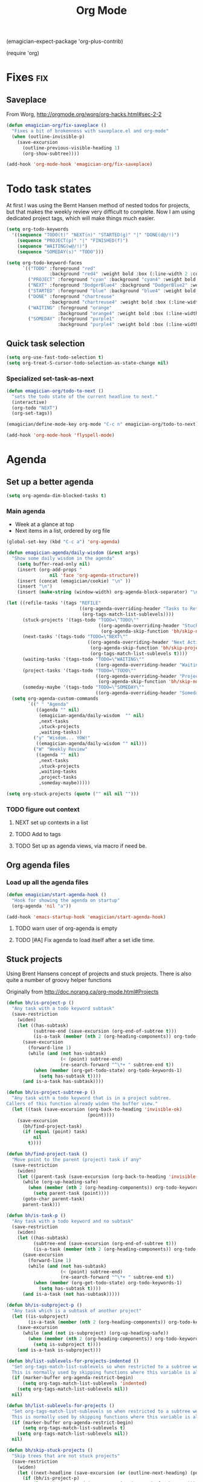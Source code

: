 #+title: Org Mode 
#+begin-src
(emagician-expect-package 'org-plus-contrib)

(require 'org)
#+end_src
* Fixes																	:fix:
** Saveplace 
   From Worg, http://orgmode.org/worg/org-hacks.html#sec-2-2
#+begin_src emacs-lisp
  (defun emagician-org/fix-saveplace ()
    "Fixes a bit of brokenness with saveplace.el and org-mode"
    (when (outline-invisible-p)
      (save-excursion
        (outline-previous-visible-heading 1)
        (org-show-subtree))))
  
  (add-hook 'org-mode-hook 'emagician-org/fix-saveplace)
#+end_src
* Todo task states

At first I was using the Bernt Hansen method of nested todos for projects, but that makes the weekly review very difficult to complete. 
Now I am using dedicated project tags, which will make things much easier.

#+begin_src emacs-lisp
  (setq org-todo-keywords
    '((sequence "TODO(t)" "NEXT(n)" "STARTED(g)" "|" "DONE(d@/!)")
      (sequence "PROJECT(p)" "|" "FINISHED(f)")
      (sequence "WAITING(w@/!)")
      (sequence "SOMEDAY(s)" "TODO")))
  
  (setq org-todo-keyword-faces
        `(("TODO" :foreground "red" 
                  :background "red4" :weight bold :box (:line-width 2 :color "red3" :style released-button))
          ("PROJECT" :foreground "cyan" :background "cyan4" :weight bold :box (:line-width 2 :color "cyan3" :style released-button))
          ("NEXT" :foreground "DodgerBlue4" :background "DodgerBlue2" :weight bold :box (:line-width 2 :color "DodgerBlue2" :style released-button))
          ("STARTED" :foreground "blue" :background "blue4" :weight bold :box (:line-width 2 :color "blue3" :style released-button))
          ("DONE" :foreground "chartreuse" 
                  :background "chartreuse4" :weight bold :box (:line-width 2 :color "chartreuse3" :style released-button))
          ("WAITING" :foreground "orange" 
                     :background "orange4" :weight bold :box (:line-width 2 :color "orange3" :style released-button))
          ("SOMEDAY" :foreground "purple1"
                     :background "purple4" :weight bold :box (:line-width 2 :color "purple3" :style released-butotn))))
#+end_src
** Quick task selection 
#+begin_src emacs-lisp 
  (setq org-use-fast-todo-selection t)
  (setq org-treat-S-cursor-todo-selection-as-state-change nil)
#+end_src

*** Specialized set-task-as-next

#+BEGIN_SRC emacs-lisp
  (defun emagician-org/todo-to-next ()
    "sets the todo state of the current headline to next."
    (interactive)
    (org-todo "NEXT")
    (org-set-tags))
  
  (emagician/define-mode-key org-mode "C-c n" emagician-org/todo-to-next)

  (add-hook 'org-mode-hook 'flyspell-mode)
#+END_SRC

* Agenda
** Set up a better agenda

#+begin_src emacs-lisp
(setq org-agenda-dim-blocked-tasks t)
#+end_src

*** Main agenda
	- Week at a glance at top
	- Next items in a list, ordered by org file

#+begin_src emacs-lisp :noweb yes
  (global-set-key (kbd "C-c a") 'org-agenda)
  
  (defun emagician-agenda/daily-wisdom (&rest args)
    "Show some daily wisdom in the agenda"
      (setq buffer-read-only nil) 
      (insert (org-add-props "                                              -|-+-|-                                              \n"
                  nil 'face 'org-agenda-structure))
      (insert (concat (emagician/cookie) "\n" ))
      (insert "\n")
      (insert (make-string (window-width) org-agenda-block-separator) "\n"))
  
  (let ((refile-tasks '(tags "REFILE" 
                             ((org-agenda-overriding-header "Tasks to Refile")
                              (org-tags-match-list-sublevels))))
        (stuck-projects '(tags-todo "TODO=\"TODO\""
                                    ((org-agenda-overriding-header "Stuck Projects\n")
                                     (org-agenda-skip-function 'bh/skip-non-stuck-projects))))
        (next-tasks '(tags-todo "TODO=\"NEXT\""
                                ((org-agenda-overriding-header "Next Actions\n")
                                 (org-agenda-skip-function 'bh/skip-projects-and-habits)
                                 (org-tags-match-list-sublevels t))))
        (waiting-tasks '(tags-todo "TODO=\"WAITING\""
                                   ((org-agenda-overriding-header "Waiting on\n"))))
        (project-tasks '(tags-todo "TODO=\"TODO\""
                                   ((org-agenda-overriding-header "Projects\n")
                                    (org-agenda-skip-function 'bh/skip-non-projects))))
        (someday-maybe '(tags-todo "TODO=\"SOMEDAY\""
                                   ((org-agenda-overriding-header "Someday Maybe\n")))))
    (setq org-agenda-custom-commands
          `((" " "Agenda"
             ((agenda "" nil) 
              (emagician-agenda/daily-wisdom  "" nil)
              ,next-tasks
              ,stuck-projects
              ,waiting-tasks))
            ("y" "Wisdom... YOW!"
             ((emagician-agenda/daily-wisdom "" nil)))
            ("W" "Weekly Review"
             ((agenda "" nil)
              ,next-tasks
              ,stuck-projects
              ,waiting-tasks
              ,project-tasks
              ,someday-maybe)))))
  
#+end_src


#+begin_src emacs-lisp
(setq org-stuck-projects (quote ("" nil nil "")))
#+end_src
*** TODO figure out context
**** NEXT set up contexts in a list
**** TODO Add to tags
**** TODO Set up as agenda views, via macro if need be. 

** Org agenda files
*** Load up all the agenda files
#+begin_src emacs-lisp
  (defun emagician/start-agenda-hook ()
    "Hook for showing the agenda on startup"
    (org-agenda 'nil "a"))
  
  (add-hook 'emacs-startup-hook 'emagician/start-agenda-hook)
#+end_src
**** TODO warn user of org-agenda is empty
**** TODO [#A] Fix agenda to load itself after a set idle time. 

** Stuck projects

Using Brent Hansens concept of projects and stuck projects.  There is
also quite a number of groovy helper functions

Originally from http://doc.norang.ca/org-mode.html#Projects

#+begin_src emacs-lisp
(defun bh/is-project-p ()
  "Any task with a todo keyword subtask"
  (save-restriction
    (widen)
    (let ((has-subtask)
          (subtree-end (save-excursion (org-end-of-subtree t)))
          (is-a-task (member (nth 2 (org-heading-components)) org-todo-keywords-1)))
      (save-excursion
        (forward-line 1)
        (while (and (not has-subtask)
                    (< (point) subtree-end)
                    (re-search-forward "^\*+ " subtree-end t))
          (when (member (org-get-todo-state) org-todo-keywords-1)
            (setq has-subtask t))))
      (and is-a-task has-subtask))))

(defun bh/is-project-subtree-p ()
  "Any task with a todo keyword that is in a project subtree.
Callers of this function already widen the buffer view."
  (let ((task (save-excursion (org-back-to-heading 'invisible-ok)
                              (point))))
    (save-excursion
      (bh/find-project-task)
      (if (equal (point) task)
          nil
        t))))

(defun bh/find-project-task ()
  "Move point to the parent (project) task if any"
  (save-restriction
    (widen)
    (let ((parent-task (save-excursion (org-back-to-heading 'invisible-ok) (point))))
      (while (org-up-heading-safe)
        (when (member (nth 2 (org-heading-components)) org-todo-keywords-1)
          (setq parent-task (point))))
      (goto-char parent-task)
      parent-task)))

(defun bh/is-task-p ()
  "Any task with a todo keyword and no subtask"
  (save-restriction
    (widen)
    (let ((has-subtask)
          (subtree-end (save-excursion (org-end-of-subtree t)))
          (is-a-task (member (nth 2 (org-heading-components)) org-todo-keywords-1)))
      (save-excursion
        (forward-line 1)
        (while (and (not has-subtask)
                    (< (point) subtree-end)
                    (re-search-forward "^\*+ " subtree-end t))
          (when (member (org-get-todo-state) org-todo-keywords-1)
            (setq has-subtask t))))
      (and is-a-task (not has-subtask)))))

(defun bh/is-subproject-p ()
  "Any task which is a subtask of another project"
  (let ((is-subproject)
        (is-a-task (member (nth 2 (org-heading-components)) org-todo-keywords-1)))
    (save-excursion
      (while (and (not is-subproject) (org-up-heading-safe))
        (when (member (nth 2 (org-heading-components)) org-todo-keywords-1)
          (setq is-subproject t))))
    (and is-a-task is-subproject)))

(defun bh/list-sublevels-for-projects-indented ()
  "Set org-tags-match-list-sublevels so when restricted to a subtree we list all subtasks.
  This is normally used by skipping functions where this variable is already local to the agenda."
  (if (marker-buffer org-agenda-restrict-begin)
      (setq org-tags-match-list-sublevels 'indented)
    (setq org-tags-match-list-sublevels nil))
  nil)

(defun bh/list-sublevels-for-projects ()
  "Set org-tags-match-list-sublevels so when restricted to a subtree we list all subtasks.
  This is normally used by skipping functions where this variable is already local to the agenda."
  (if (marker-buffer org-agenda-restrict-begin)
      (setq org-tags-match-list-sublevels t)
    (setq org-tags-match-list-sublevels nil))
  nil)

(defun bh/skip-stuck-projects ()
  "Skip trees that are not stuck projects"
  (save-restriction
    (widen)
    (let ((next-headline (save-excursion (or (outline-next-heading) (point-max)))))
      (if (bh/is-project-p)
          (let* ((subtree-end (save-excursion (org-end-of-subtree t)))
                 (has-next ))
            (save-excursion
              (forward-line 1)
              (while (and (not has-next) (< (point) subtree-end) (re-search-forward "^\\*+ NEXT " subtree-end t))
                (unless (member "WAITING" (org-get-tags-at))
                  (setq has-next t))))
            (if has-next
                nil
              next-headline)) ; a stuck project, has subtasks but no next task
        nil))))

(defun bh/skip-non-stuck-projects ()
  "Skip trees that are not stuck projects"
  (bh/list-sublevels-for-projects-indented)
  (save-restriction
    (widen)
    (let ((next-headline (save-excursion (or (outline-next-heading) (point-max)))))
      (if (bh/is-project-p)
          (let* ((subtree-end (save-excursion (org-end-of-subtree t)))
                 (has-next ))
            (save-excursion
              (forward-line 1)
              (while (and (not has-next) (< (point) subtree-end) (re-search-forward "^\\*+ NEXT " subtree-end t))
                (unless (member "WAITING" (org-get-tags-at))
                  (setq has-next t))))
            (if has-next
                next-headline
              nil)) ; a stuck project, has subtasks but no next task
        next-headline))))

(defun bh/skip-non-projects ()
  "Skip trees that are not projects"
  (bh/list-sublevels-for-projects-indented)
  (if (save-excursion (bh/skip-non-stuck-projects))
      (save-restriction
        (widen)
        (let ((subtree-end (save-excursion (org-end-of-subtree t))))
          (cond
           ((and (bh/is-project-p)
                 (marker-buffer org-agenda-restrict-begin))
            nil)
           ((and (bh/is-project-p)
                 (not (marker-buffer org-agenda-restrict-begin))
                 (not (bh/is-project-subtree-p)))
            nil)
           (t
            subtree-end))))
    (save-excursion (org-end-of-subtree t))))

(defun bh/skip-project-trees-and-habits ()
  "Skip trees that are projects"
  (save-restriction
    (widen)
    (let ((subtree-end (save-excursion (org-end-of-subtree t))))
      (cond
       ((bh/is-project-p)
        subtree-end)
       ((org-is-habit-p)
        subtree-end)
       (t
        nil)))))

(defun bh/skip-projects-and-habits-and-single-tasks ()
  "Skip trees that are projects, tasks that are habits, single non-project tasks"
  (save-restriction
    (widen)
    (let ((next-headline (save-excursion (or (outline-next-heading) (point-max)))))
      (cond
       ((org-is-habit-p)
        next-headline)
       ((bh/is-project-p)
        next-headline)
       ((and (bh/is-task-p) (not (bh/is-project-subtree-p)))
        next-headline)
       (t
        nil)))))

(defun bh/skip-project-tasks-maybe ()
  "Show tasks related to the current restriction.
When restricted to a project, skip project and sub project tasks, habits, NEXT tasks, and loose tasks.
When not restricted, skip project and sub-project tasks, habits, and project related tasks."
  (save-restriction
    (widen)
    (let* ((subtree-end (save-excursion (org-end-of-subtree t)))
           (next-headline (save-excursion (or (outline-next-heading) (point-max))))
           (limit-to-project (marker-buffer org-agenda-restrict-begin)))
      (cond
       ((bh/is-project-p)
        next-headline)
       ((org-is-habit-p)
        subtree-end)
       ((and (not limit-to-project)
             (bh/is-project-subtree-p))
        subtree-end)
       ((and limit-to-project
             (bh/is-project-subtree-p)
             (member (org-get-todo-state) (list "NEXT")))
        subtree-end)
       (t
        nil)))))

(defun bh/skip-projects-and-habits ()
  "Skip trees that are projects and tasks that are habits"
  (save-restriction
    (widen)
    (let ((subtree-end (save-excursion (org-end-of-subtree t))))
      (cond
       ((bh/is-project-p)
        subtree-end)
       ((org-is-habit-p)
        subtree-end)
       (t
        nil)))))

(defun bh/skip-non-subprojects ()
  "Skip trees that are not projects"
  (let ((next-headline (save-excursion (outline-next-heading))))
    (if (bh/is-subproject-p)
        nil
      next-headline)))
#+end_src

#+RESULTS:
: bh/skip-non-subprojects

#+begin_src emacs-lisp
  (defun emagician-org/find-project-task ()
    "Move point to the parent (project) task if any"
    (save-restriction
      (widen)
      (let ((parent-task (save-excursion (org-back-to-heading 'invisible-ok) (point))))
        (while (org-up-heading-safe)
          (when (member (nth 2 (org-heading-components)) org-todo-keywords-1)
            (setq parent-task (point))))
        (goto-char parent-task)
        parent-task)))
  
  
    (defun emagician-org/is-project-p ()
      "Any task with a todo keyword subtask"
      (save-restriction
        (widen)
        (let ((has-subtask)
              (subtree-end (save-excursion (org-end-of-subtree t)))
              (is-a-task (member (nth 2 (org-heading-components)) org-todo-keywords-1)))
          (save-excursion
            (forward-line 1)
            (while (and (not has-subtask)
                        (< (point) subtree-end)
                        (re-search-forward "^\*+ " subtree-end t))
              (when (member (org-get-todo-state) org-todo-keywords-1)
                (setq has-subtask t))))
          (and is-a-task has-subtask))))
    
    (defun emagician-org/is-project-subtree-p ()
      "Any task with a todo keyword that is in a project subtree.
    Callers of this function already widen the buffer view."
      (let ((task (save-excursion (org-back-to-heading 'invisible-ok)
                                  (point))))
        (save-excursion
          (emagician-org/find-project-task)
          (if (equal (point) task)
              nil
            t))))
    
    (defun emagician-org/is-task-p ()
      "Any task with a todo keyword and no subtask"
      (save-restriction
        (widen)
        (let ((has-subtask)
              (subtree-end (save-excursion (org-end-of-subtree t)))
              (is-a-task (member (nth 2 (org-heading-components)) org-todo-keywords-1)))
          (save-excursion
            (forward-line 1)
            (while (and (not has-subtask)
                        (< (point) subtree-end)
                        (re-search-forward "^\*+ " subtree-end t))
              (when (member (org-get-todo-state) org-todo-keywords-1)
                (setq has-subtask t))))
          (and is-a-task (not has-subtask)))))
    
    (defun emagician-org/is-subproject-p ()
      "Any task which is a subtask of another project"
      (let ((is-subproject)
            (is-a-task (member (nth 2 (org-heading-components)) org-todo-keywords-1)))
        (save-excursion
          (while (and (not is-subproject) (org-up-heading-safe))
            (when (member (nth 2 (org-heading-components)) org-todo-keywords-1)
              (setq is-subproject t))))
        (and is-a-task is-subproject)))
    
    (defun emagician-org/list-sublevels-for-projects-indented ()
      "Set org-tags-match-list-sublevels so when restricted to a subtree we list all subtasks.
      This is normally used by skipping functions where this variable is already local to the agenda."
      (if (marker-buffer org-agenda-restrict-begin)
          (setq org-tags-match-list-sublevels 'indented)
        (setq org-tags-match-list-sublevels nil))
      nil)
    
    (defun emagician-org/list-sublevels-for-projects ()
      "Set org-tags-match-list-sublevels so when restricted to a subtree we list all subtasks.
      This is normally used by skipping functions where this variable is already local to the agenda."
      (if (marker-buffer org-agenda-restrict-begin)
          (setq org-tags-match-list-sublevels t)
        (setq org-tags-match-list-sublevels nil))
      nil)
    
    (defun emagician-org/skip-non-stuck-projects ()
      "Skip trees that are not stuck projects"
      (emagician-org/list-sublevels-for-projects-indented)
      (save-restriction
        (widen)
        (let ((next-headline (save-excursion (or (outline-next-heading) (point-max)))))
          (if (emagician-org/is-project-p)
              (let* ((subtree-end (save-excursion (org-end-of-subtree t)))
                     (has-next ))
                (save-excursion
                  (forward-line 1)
                  (while (and (not has-next) 
                              (< (point) subtree-end) 
                              (re-search-forward "^\\*+ NEXT " subtree-end t))
                    (unless (member "WAITING" (org-get-tags-at))
                        (setq has-next t))))
                (if has-next
                    next-headline
                  nil)) ; a stuck project, has subtasks but no next task
            next-headline))))
    
    (defun emagician-org/skip-non-projects ()
      "Skip trees that are not projects"
      (emagician-org/list-sublevels-for-projects-indented)
      (if (save-excursion (emagician-org/skip-non-stuck-projects))
          (save-restriction
            (widen)
            (let ((subtree-end (save-excursion (org-end-of-subtree t))))
              (if (emagician-org/is-project-p)
                  nil
                subtree-end)))
        (org-end-of-subtree t)))
    
    (defun emagician-org/skip-project-trees-and-habits ()
      "Skip trees that are projects"
      (save-restriction
        (widen)
        (let ((subtree-end (save-excursion (org-end-of-subtree t))))
          (cond
           ((emagician-org/is-project-p)
            subtree-end)
           ((org-is-habit-p)
            subtree-end)
           (t
            nil)))))
    
    (defun emagician-org/skip-projects-and-habits-and-single-tasks ()
      "Skip trees that are projects, tasks that are habits, single non-project tasks"
      (save-restriction
        (widen)
        (let ((next-headline (save-excursion (or (outline-next-heading) (point-max)))))
          (cond
           ((org-is-habit-p)
            next-headline)
           ((emagician-org/is-project-p)
            next-headline)
           ((and (emagician-org/is-task-p) (not (emagician-org/is-project-subtree-p)))
            next-headline)
           (t
            nil)))))
    
    (defun emagician-org/skip-project-tasks-maybe ()
      "Show tasks related to the current restriction.
    When restricted to a project, skip project and sub project tasks, habits, NEXT tasks, and loose tasks.
    When not restricted, skip project and sub-project tasks, habits, and project related tasks."
      (save-restriction
        (widen)
        (let* ((subtree-end (save-excursion (org-end-of-subtree t)))
               (next-headline (save-excursion (or (outline-next-heading) (point-max))))
               (limit-to-project (marker-buffer org-agenda-restrict-begin)))
          (cond
           ((emagician-org/is-project-p)
            next-headline)
           ((org-is-habit-p)
            subtree-end)
           ((and (not limit-to-project)
                 (emagician-org/is-project-subtree-p))
            subtree-end)
           ((and limit-to-project
                 (emagician-org/is-project-subtree-p)
                 (member (org-get-todo-state) (list "NEXT")))
            subtree-end)
           (t
            nil)))))
    
    (defun emagician-org/skip-projects-and-habits ()
      "Skip trees that are projects and tasks that are habits"
      (save-restriction
        (widen)
        (let ((subtree-end (save-excursion (org-end-of-subtree t))))
          (cond
           ((emagician-org/is-project-p)
            subtree-end)
           ((org-is-habit-p)
            subtree-end)
           (t
            nil)))))
    
    (defun emagician-org/skip-non-subprojects ()
      "Skip trees that are not projects"
      (let ((next-headline (save-excursion (outline-next-heading))))
        (if (emagician-org/is-subproject-p)
            nil
          next-headline)))
    
#+end_src


*** TODO Figure out a cool way to add to the agenda
(tags-todo "-CANCELLED/!"
           ((org-agenda-overriding-header "Stuck Projects")
		   (org-agenda-skip-function 'bh/skip-non-stuck-projects)))

** Agenda and the sky.
*** Sunset/Sunrise/Lunar Calendar
%%(diary-sunrise-sunset)
*** Lunar Phases
    :PROPERTIES:
	:CATEGORY: Lunar
	:END:
 %%(lunar-phases)

#+begin_src emacs-lisp
  (setq lunar-phase-names
        '("● New Moon" ; Unicode symbol: 🌑 Use full circle as fallback
          "☽ First Quarter Moon"
          "○ Full Moon" ; Unicode symbol: 🌕 Use empty circle as fallback
          "☾ Last Quarter Moon"))
  
  (org-no-warnings (defvar date))
  (defun lunar-phases ()
    "Show lunar phase in Agenda buffer."
    (require 'lunar)
    (let* ((phase-list (lunar-phase-list (nth 0 date) (nth 2 date)))
           (phase (find-if (lambda (phase) (equal (car phase) date))
                              phase-list)))
      (when phase
        (setq ret (concat (lunar-phase-name (nth 2 phase)) " "
                          (substring (nth 1 phase) 0 5))))))
#+end_src emacs-lisp

*** TODO Location aware org...?
**** NEXT someone has else done this.  Find it.
**** NEXT look at simple webservice:
	 http://freegeoip.net/static/index.html
** TODO [#A] Custom weekly review agenda that shows all the things
*** TODO List of Next actions
*** TODO List of projects
**** NEXT re-read http://doc.norang.ca/org-mode.html to see if there is an easy wasy to do this. 
*** TODO List of Waiting fors
*** TODO List of someday maybes
* Capture 										   :fixme:require:keybinding:
Thanks Brent Hansen!  [fn:1]

#+begin_src emacs-lisp 
(require 'org-capture)
;; This is kinda dumb. Sorry. 
(setq org-default-notes-file "~/org/GTD.org")

(global-set-key (kbd "C-c r") 'org-capture)
#+end_src

** Basic capture template 
#+begin_src emacs-lisp
  (setq org-capture-templates
        `(("i" "Incoming task" entry (file+headline ,org-default-notes-file "Inbox" )
           "** TODO %?    ")))
  
#+end_src
** Journal Entry 
#+begin_src emacs-lisp
    (add-to-list 'org-capture-templates
                 `("j" "Journal" entry (file+headline ,org-default-notes-file "Journal")
                   "*** %(format-time-string \"<%Y-%m-%d>\")\n    %?"))
#+end_src 
** TODO org-protocol
* Habits										   :fixme:require:
   Thanks to this: http://orgmode.org/worg/org-tutorials/tracking-habits.html

#+begin_src emacs-lisp
(require 'org-habit)

;; Shoulda used add-to-list.  Derp.
(setq org-todo-keywords (append org-todo-keywords '((sequence "HABIT(h)" "|" "DONE(d!)"))))
(setq org-todokeyword-faces (append org-todo-keyword-faces '(("HABIT" :forground "cyan" :background "cyan4" :weight bold :box (:line-width 2 :color "cyan3" :style released-button)))))
#+end_src
   
** Set up a capture template to make making Habits easy
#+begin_src emacs-lisp
  (add-to-list 'org-capture-templates 
    `("h" "Habit" 
      entry 
      (file ,org-default-notes-file)
      ,(concat  "* HABIT %?      :habit:\n" 
                "  SCHEDULED: %(format-time-string \"<%Y-%m-%d %a .+1d/3d>\")\n" 
                "  :PROPERTIES:\n" 
                "  :STYLE: habit\n"
                "  :REPEAT_TO_STATE: NEXT\n" 
                "  :END:\n")))
  (setq org-habit-completed-glyph ?✓)
  (setq org-habit-show-all-today t)
  
#+end_src
** TODO Add org-checklist so that we can automagickally reset the checkboxes on completion
*** NEXT find org-checklist... grr. 
#+begin_src emacs-lisp :tangle no
(require 'org-checklist)
#+end_src

** NEXT switch to add-to-list

* Org Babel

  Some no-brainer org babel setup.
  
** Handling of source in org files

#+begin_src emacs-lisp
(setq org-src-tab-acts-natively t)
(setq org-src-fontify-natively t)
#+end_src

** Inline images

Wherever possible we always want ot display inline images
#+begin_src emacs-lisp
  (add-hook 'org-babel-after-execute-hook 'emagician/display-inline-images 'append)
  
  (setq org-startup-with-inline-images t)
  
  (defun emagician/display-inline-images ()
    (condition-case nil
        (org-display-inline-images)
      (error nil)))
#+end_src

** Gnuplot setup 

#+begin_src emacs-lisp
(add-to-list 'load-path "/usr/local/share/emacs/site-lisp")
(setq gnuplot-program "/usr/local/bin/gnuplot")
#+end_src

** Some standard langauges that should come out of the box
#+begin_src emacs-lisp
  ;; active Babel languages
  (org-babel-do-load-languages
   'org-babel-load-languages
   '((sh . t)
     (emacs-lisp . t)
     (calc . t)
     (ditaa . t)
     (C . t)
     (gnuplot . t)))
#+end_src

** Don't confirm on non-destructive languages
#+begin_src emacs-lisp
 (defun emagician/org-confirm-babel-evaluate (lang body)
            (not (or (string= lang "ditaa")
                     (string= lang "calc"))))

 (setq org-confirm-babel-evaluate 'emagician/org-confirm-babel-evaluate)
#+end_src

** Graphing
*** TODO Plantuml
**** TODO get plantuml jar, throw in distbin or something
**** TODO make sure to add some kind of update code somwerhesrs for bins like this. even if its just a todo 
**** TODO set up  (setq org-plantuml-jar-path "~/Downloads/plantuml.jar")
*** ditaa
#+begin_src emacs-lisp
  (setq org-ditaa-jar-path (expand-file-name "ditaa.jar" (concat emagician-dir "assets/bin/ditaa/")))
  
  
  
#+end_src  
** Eschulte Magick
*** TODO browse http://eschulte.github.io/org-scraps/


* TODO Time clocking
(defun org-dblock-write:rangereport (params)
  "Display day-by-day time reports."
  (let* ((ts (plist-get params :tstart))
         (te (plist-get params :tend))
         (start (time-to-seconds
                 (apply 'encode-time (org-parse-time-string ts))))
         (end (time-to-seconds
               (apply 'encode-time (org-parse-time-string te))))
         day-numbers)
    (setq params (plist-put params :tstart nil))
    (setq params (plist-put params :end nil))
    (while (<= start end)
      (save-excursion
        (insert "\n\n"
                (format-time-string (car org-time-stamp-formats)
                                    (seconds-to-time start))
                "----------------\n")
        (org-dblock-write:clocktable
         (plist-put
          (plist-put
           params
           :tstart
           (format-time-string (car org-time-stamp-formats)
                               (seconds-to-time start)))
          :tend
          (format-time-string (car org-time-stamp-formats)
                              (seconds-to-time end))))
        (setq start (+ 86400 start))))))
* Links
** Set keybinding for links										 :keybinding:
#+begin_src emacs-lisp
(define-key global-map "\C-cl" 'org-store-link)

(setq org-return-follows-link t)
#+end_src

** Store info pages as links
#+begin_src emacs-lisp
(require 'org-info)
#+end_src
 


* TODO org-elisp-symbol
* TODO tidy
#+begin_src emacs-lisp :tangle no
    (let ((buf (org-element-parse-buffer))) ;; convert current buffer to ELisp
      (dolist (rule cleanup-rules) ;; run cleanup transformations on the buffer
        (setq buf (funcall rule buf)))
      (delete-region (point-min) (point-max)) ;; replace the buffer contents
      (insert (org-element-interpret-data buf))) ;; with the cleaned results
#+end_src
*  Auto-complete
#+begin_src emacs-lisp 
  (add-hook 'org-mode-hook 'auto-complete-mode)
#+end_src


** Set up some custom sources
#+begin_src emacs-lisp :tangle no
  (defvar emagician/ac-candidates-org-properties
    '(("TODO" . "The TODO keyword of the entry.")
      ("TAGS" . "The tags defined directly in the headline.")
      ("ALLTAGS" . "All tags, including inherited ones.")
      ("CATEGORY" . "The category of an entry.")
      ("PRIORITY" . "The priority of the entry, a string with a single letter.")
      ("DEADLINE" . "The deadline time string, without the angular brackets.")
      ("SCHEDULED" . "The scheduling timestamp, without the angular brackets.")
      ("CLOSED" . "When was this entry closed?")
      ("TIMESTAMP" . "The first keyword-less timestamp in the entry.")
      ("TIMESTAMP_IA" . "The first inactive timestamp in the entry.")
      ("CLOCKSUM" . "The sum of CLOCK intervals in the subtree.  `org-clock-sum' must be run first to compute the values in the current buffer.")
      ("BLOCKED" . "`t' if task is currently blocked by children or siblings")
      ("ITEM" . "The content of the entry.")
      ("FILE" . "The filename the entry is located in.")
      ("END" . "End a drawer")))
  
  (defvar ac-source-org-properties
    '((candidates . (mapcar 'car emagician/ac-candidates-org-properties))
      (document   . (mapcar 'cdr emagician/ac-candidates-org-properties))
      (symbol     . prop)))
#+end_src

#+begin_src emacs-lisp :tangle no  
  (defvar emagician/ac-candidates-org-sheplus
    '((("BEGIN_CENTER" . "Center block")
       ("END_CENTER" . "End Center block")
       ("BEGIN_COMMENT" . "Text to not be exported.")
       ("END_COMMENT" . "End comment block.")
       ("BEGIN_DOCBOOK" . "Inserted into docbook export literally")
       ("END_DOCBOOK" . "")
       ("BEGIN_HTML" . "Inserted into html export literally")
       ("HTML" . "single line literal HTML for export")
       ("END_HTML" . "")
       ("BEGIN_LaTeX" . "Inserted into latex export literally")
       ("LaTeX" . "Single line literal Latex for export")
       ("END_LaTeX" . "Inserted into latex export literally")
       ("BEGIN_EXAMPLE" . "Verbatim example")
       ("END_EXAMPLE" . "End Verbatim example")
       ("BEGIN_QUOTE" . "Multi-line quote.")
       ("END_QUOTE" . "End of quote block.")
       ("BEGIN_SRC" . "Source block. ")
       ("END_SRC" . "End of source block")
       ("BEGIN_VERSE" . "keep linebreaks, but maintain formatting")
       ("END_VERSE" . "end of verse block.")
       ("CALL" . "Eval a code block.
  ,#+CALL: name[header args](args) end of header args
  ,#+CALL: double(n=4)
  ,#+CALL: double[:results output](n=4)
  ,#+CALL: double{:results html](n=4) :results html")
       ("CAPTION" . "Image or table caption")
       ("INCLUDE" . "Include a file.  
  ,#+INCLUDE: \"file.org\" :prefix1 \"  + \" :prefix: \" \" str :minlevel 3
  ,#+INCLUDE: \"~/.emacs\" src emacs-lisp
  ,#+INCLUDE: \"somefoo\" quote 
  ,#+INCLUDE: \"somefoo\" example
  ,#+INCLUDE: \"somefoo\" :lines \"5-10\"
  ,#+INCLUDE: \"somefoo\" :lines \"5-10\"
  ,#+INCLUDE: \"somefoo\" :lines \"5-10\"")
       ("INDEX" . "Add entry to index.  #+INDEX: Foo!Bar")
       ("LABEL" . "Internal cross reference, i.e. tbl:some-foo or fig:SED-hR4049")
       ("MACRO" . "#+MACRO: name     replacement text with $1 and $2 as arguments."))))
  
  (defvar emagician/ac-candidates-org-sheplushead
    '(("TITLE" . "Title of the document")
      ("ARCHIVE" . "Archive location.  #+ARCHIVE: %s_foo::")
      ("CATEGORY" . "category for document")
      ("COLUMNS" . "Set column properties, i.e. #+COLUMNS: %25FOo %TAGS %PRIORITY %TODO")
      ("CONSTANTS" . "Set constants.  i.e. #+CONTANTS: pi=3.14, tau=6.28")
      ("DRAWERS" . "List of drawer names.  #+DRAWERS: HIDDEN PROPERTIES STATE")
      ("FILETAGS" . "Tags that this file should inherit")
      ("TAGS" . "#+TAGS: foo(f) bar baz \\n new line of tags")
      ("LINK" . "Link Abbreviation,  #+LINK: foo http://example.com/")
      ("STARTUP" . "Startup options.
  noptag to turn offorg-ta-persistent-alist")
  
      ("OPTIONS" . "Change options, i.e. #+OPTIONS: H:4 toc:nil
  H:org-export-headline-levels
  num: 
  toc:org-export-with-toc
  skip:org-export-skip-text-before-1st-heading
  @:
  ::
  |:
  ^:
  -:
  F:
  todo:
  tasks:
  pri:
  Tags:
  <:
  ,*:
  TeX:
  LaTeX:
  skip:
  author:
  email:
  creator:
  timestamp:
  d:
  "
  )))
  
  (defvar emagician/ac-candidates-org-export-sheplushead
    "AUTHOR"
    "DATE"
    "DESCRIPTION"
    "EMAIL"
    "KEYWORDS"
    "LANGUAGE"
    "TEXT"
    "BIND"
    "LINK_UP"
    "LINK_HOME"
    "LATEX_HEADER"
    "EXPORT_SELECT_TAGS"
    "EXPORT_EXCLUDE_TAGS"
    "XSLT")
  
#+end_src

* Pomodoro magick
** TODO find out if test works, and turn into proper emagician code
  testing this for now

  - fix clock in bug. 

#+begin_src emacs-lisp
(add-to-list 'org-modules 'org-timer)
(setq org-timer-default-timer 25)

(add-hook 'org-clock-in-hook '(lambda () 
      (if (not org-timer-current-timer) 
      (org-timer-set-timer '(16)))))
#+end_src

* Gamification magick
#+begin_src emacs-lisp
  (add-to-list 'load-path (expand-file-name "dist/gamify" emagician-dir)) 
  (setq gamify-org-p t)
  (require 'gamify)
  (gamify-start)
#+end_src

* TODO Refiling
  Again, thanks to Bernt Hansen.[[fn:2]]

#+begin_src emacs-lisp
; Targets include this file and any file contributing to the agenda - up to 9 levels deep
(setq org-refile-targets (quote ((nil :maxlevel . 9)
                                 (org-agenda-files :maxlevel . 9))))

; Use full outline paths for refile targets - we file directly with IDO
(setq org-refile-use-outline-path t)

; Targets complete directly with IDO
(setq org-outline-path-complete-in-steps nil)

; Allow refile to create parent tasks with confirmation
(setq org-refile-allow-creating-parent-nodes (quote confirm))


;;;; Refile settings
; Exclude DONE state tasks from refile targets
(defun bh/verify-refile-target ()
  "Exclude todo keywords with a done state from refile targets"
  (not (member (nth 2 (org-heading-components)) org-done-keywords)))

(setq org-refile-target-verify-function 'bh/verify-refile-target)
#+end_src

#+begin_src emacs-lisp :tangle no
; Use IDO for both buffer and file completion and ido-everywhere to t
(setq org-completion-use-ido nil)
(setq ido-everywhere nil)
(setq ido-max-directory-size 100000)
(ido-mode (quote both))
; Use the current window when visiting files and buffers with ido
(setq ido-default-file-method 'selected-window)
(setq ido-default-buffer-method 'selected-window)
#+end_src

* TODO Quick key
** TODO install popup thinger 
*** NEXT check old emacs if it is there
** TODO bind to F4
** TODO write helm thing to set the current project 

* TODO do something with this coolness
(defun jonnay-org-remember-loop ()
  "Go to a special place for rapid task entry and refiling"
  (interactive)
  (org-open-link-from-string "file:~/Dropbox/org/GTD.org::* Org-Loop")
  (next-line)
  (let ((heat-death-of-the-universe '()))
	(loop until heat-death-of-the-universe
	      do (org-remember nil ?i))))

* TODO Super beautifying
** Unicode characters that will rule 
        0   1   2   3   4   5   6   7   8   9   A   B   C   D   E   F
   F00x	🀀	🀁	🀂	🀃	🀄	🀅	🀆	🀇	🀈	🀉	🀊	🀋	🀌	🀍	🀎	🀏
   F01x	🀐	🀑	🀒	🀓	🀔	🀕	🀖	🀗	🀘	🀙	🀚	🀛	🀜	🀝	🀞	🀟
   F02x	🀠	🀡	🀢	🀣	🀤	🀥	🀦	🀧	🀨	🀩	🀪	🀫	🀬	🀭	🀮	🀯
   F03x	🀰	🀱	🀲	🀳	🀴	🀵	🀶	🀷	🀸	🀹	🀺	🀻	🀼	🀽	🀾	🀿
   F04x	🁀	🁁	🁂	🁃	🁄	🁅	🁆	🁇	🁈	🁉	🁊	🁋	🁌	🁍	🁎	🁏
   F05x	🁐	🁑	🁒	🁓	🁔	🁕	🁖	🁗	🁘	🁙	🁚	🁛	🁜	🁝	🁞	🁟
   F06x	🁠	🁡	🁢	🁣	🁤	🁥	🁦	🁧	🁨	🁩	🁪	🁫	🁬	🁭	🁮	🁯
   F07x	🁰	🁱	🁲	🁳	🁴	🁵	🁶	🁷	🁸	🁹	🁺	🁻	🁼	🁽	🁾	🁿
   F08x	🂀	🂁	🂂	🂃	🂄	🂅	🂆	🂇	🂈	🂉	🂊	🂋	🂌	🂍	🂎	🂏
   F09x	🂐	🂑	🂒	🂓	🂔	🂕	🂖	🂗	🂘	🂙	🂚	🂛	🂜	🂝	🂞	🂟
   F0Ax	🂠	🂡	🂢	🂣	🂤	🂥	🂦	🂧	🂨	🂩	🂪	🂫	🂬	🂭	🂮	🂯
   F0Bx	🂰	🂱	🂲	🂳	🂴	🂵	🂶	🂷	🂸	🂹	🂺	🂻	🂼	🂽	🂾	🂿
   F0Cx	🃀	🃁	🃂	🃃	🃄	🃅	🃆	🃇	🃈	🃉	🃊	🃋	🃌	🃍	🃎	🃏
   F0Dx	🃐	🃑	🃒	🃓	🃔	🃕	🃖	🃗	🃘	🃙	🃚	🃛	🃜	🃝	🃞	🃟
   F0Ex	🃠	🃡	🃢	🃣	🃤	🃥	🃦	🃧	🃨	🃩	🃪	🃫	🃬	🃭	🃮	🃯
   F0Fx	🃰	🃱	🃲	🃳	🃴	🃵	🃶	🃷	🃸	🃹	🃺	🃻	🃼	🃽	🃾	🃿
-----------------------------------------------------------------------
        0   1   2   3   4   5   6   7   8   9   A   B   C   D   E   F
   F10x	🄀	🄁	🄂	🄃	🄄	🄅	🄆	🄇	🄈	🄉	🄊	🄋	🄌	🄍	🄎	🄏
   F11x	🄐	🄑	🄒	🄓	🄔	🄕	🄖	🄗	🄘	🄙	🄚	🄛	🄜	🄝	🄞	🄟
   F12x	🄠	🄡	🄢	🄣	🄤	🄥	🄦	🄧	🄨	🄩	🄪	🄫	🄬	🄭	🄮	🄯
   F13x	🄰	🄱	🄲	🄳	🄴	🄵	🄶	🄷	🄸	🄹	🄺	🄻	🄼	🄽	🄾	🄿
   F14x	🅀	🅁	🅂	🅃	🅄	🅅	🅆	🅇	🅈	🅉	🅊	🅋	🅌	🅍	🅎	🅏
   F15x	🅐	🅑	🅒	🅓	🅔	🅕	🅖	🅗	🅘	🅙	🅚	🅛	🅜	🅝	🅞	🅟
   F16x	🅠	🅡	🅢	🅣	🅤	🅥	🅦	🅧	🅨	🅩	🅪	🅫	🅬	🅭	🅮	🅯
   F17x	🅰	🅱	🅲	🅳	🅴	🅵	🅶	🅷	🅸	🅹	🅺	🅻	🅼	🅽	🅾	🅿
   F18x	🆀	🆁	🆂	🆃	🆄	🆅	🆆	🆇	🆈	🆉	🆊	🆋	🆌	🆍	🆎	🆏
   F19x	🆐	🆑	🆒	🆓	🆔	🆕	🆖	🆗	🆘	🆙	🆚	🆛	🆜	🆝	🆞	🆟
   F1Ax	🆠	🆡	🆢	🆣	🆤	🆥	🆦	🆧	🆨	🆩	🆪	🆫	🆬	🆭	🆮	🆯
   F1Bx	🆰	🆱	🆲	🆳	🆴	🆵	🆶	🆷	🆸	🆹	🆺	🆻	🆼	🆽	🆾	🆿
   F1Cx	🇀	🇁	🇂	🇃	🇄	🇅	🇆	🇇	🇈	🇉	🇊	🇋	🇌	🇍	🇎	🇏
   F1Dx	🇐	🇑	🇒	🇓	🇔	🇕	🇖	🇗	🇘	🇙	🇚	🇛	🇜	🇝	🇞	🇟
   F1Ex	🇠	🇡	🇢	🇣	🇤	🇥	🇦	🇧	🇨	🇩	🇪	🇫	🇬	🇭	🇮	🇯
   F1Fx	🇰	🇱	🇲	🇳	🇴	🇵	🇶	🇷	🇸	🇹	🇺	🇻	🇼	🇽	🇾	🇿
-----------------------------------------------------------------------
        0   1   2   3   4   5   6   7   8   9   A   B   C   D   E   F
   F20x	🈀	🈁	🈂	🈃	🈄	🈅	🈆	🈇	🈈	🈉	🈊	🈋	🈌	🈍	🈎	🈏
   F21x	🈐	🈑	🈒	🈓	🈔	🈕	🈖	🈗	🈘	🈙	🈚	🈛	🈜	🈝	🈞	🈟
   F22x	🈠	🈡	🈢	🈣	🈤	🈥	🈦	🈧	🈨	🈩	🈪	🈫	🈬	🈭	🈮	🈯
   F23x	🈰	🈱	🈲	🈳	🈴	🈵	🈶	🈷	🈸	🈹	🈺	🈻	🈼	🈽	🈾	🈿
   F24x	🉀	🉁	🉂	🉃	🉄	🉅	🉆	🉇	🉈	🉉	🉊	🉋	🉌	🉍	🉎	🉏
   F25x	🉐	🉑	🉒	🉓	🉔	🉕	🉖	🉗	🉘	🉙	🉚	🉛	🉜	🉝	🉞	🉟
   F26x	🉠	🉡	🉢	🉣	🉤	🉥	🉦	🉧	🉨	🉩	🉪	🉫	🉬	🉭	🉮	🉯
   F27x	🉰	🉱	🉲	🉳	🉴	🉵	🉶	🉷	🉸	🉹	🉺	🉻	🉼	🉽	🉾	🉿
   F28x	🊀	🊁	🊂	🊃	🊄	🊅	🊆	🊇	🊈	🊉	🊊	🊋	🊌	🊍	🊎	🊏
   F29x	🊐	🊑	🊒	🊓	🊔	🊕	🊖	🊗	🊘	🊙	🊚	🊛	🊜	🊝	🊞	🊟
   F2Ax	🊠	🊡	🊢	🊣	🊤	🊥	🊦	🊧	🊨	🊩	🊪	🊫	🊬	🊭	🊮	🊯
   F2Bx	🊰	🊱	🊲	🊳	🊴	🊵	🊶	🊷	🊸	🊹	🊺	🊻	🊼	🊽	🊾	🊿
   F2Cx	🋀	🋁	🋂	🋃	🋄	🋅	🋆	🋇	🋈	🋉	🋊	🋋	🋌	🋍	🋎	🋏
   F2Dx	🋐	🋑	🋒	🋓	🋔	🋕	🋖	🋗	🋘	🋙	🋚	🋛	🋜	🋝	🋞	🋟
   F2Ex	🋠	🋡	🋢	🋣	🋤	🋥	🋦	🋧	🋨	🋩	🋪	🋫	🋬	🋭	🋮	🋯
   F2Fx	🋰	🋱	🋲	🋳	🋴	🋵	🋶	🋷	🋸	🋹	🋺	🋻	🋼	🋽	🋾	🋿
-----------------------------------------------------------------------
        0   1   2   3   4   5   6   7   8   9   A   B   C   D   E   F
   F30x	🌀	🌁	🌂	🌃	🌄	🌅	🌆	🌇	🌈	🌉	🌊	🌋	🌌	🌍	🌎	🌏
   F31x	🌐	🌑	🌒	🌓	🌔	🌕	🌖	🌗	🌘	🌙	🌚	🌛	🌜	🌝	🌞	🌟
   F32x	🌠	🌡	🌢	🌣	🌤	🌥	🌦	🌧	🌨	🌩	🌪	🌫	🌬	🌭	🌮	🌯
   F33x	🌰	🌱	🌲	🌳	🌴	🌵	🌶	🌷	🌸	🌹	🌺	🌻	🌼	🌽	🌾	🌿
   F34x	🍀	🍁	🍂	🍃	🍄	🍅	🍆	🍇	🍈	🍉	🍊	🍋	🍌	🍍	🍎	🍏
   F35x	🍐	🍑	🍒	🍓	🍔	🍕	🍖	🍗	🍘	🍙	🍚	🍛	🍜	🍝	🍞	🍟
   F36x	🍠	🍡	🍢	🍣	🍤	🍥	🍦	🍧	🍨	🍩	🍪	🍫	🍬	🍭	🍮	🍯
   F37x	🍰	🍱	🍲	🍳	🍴	🍵	🍶	🍷	🍸	🍹	🍺	🍻	🍼	🍽	🍾	🍿
   F38x	🎀	🎁	🎂	🎃	🎄	🎅	🎆	🎇	🎈	🎉	🎊	🎋	🎌	🎍	🎎	🎏
   F39x	🎐	🎑	🎒	🎓	🎔	🎕	🎖	🎗	🎘	🎙	🎚	🎛	🎜	🎝	🎞	🎟
   F3Ax	🎠	🎡	🎢	🎣	🎤	🎥	🎦	🎧	🎨	🎩	🎪	🎫	🎬	🎭	🎮	🎯
   F3Bx	🎰	🎱	🎲	🎳	🎴	🎵	🎶	🎷	🎸	🎹	🎺	🎻	🎼	🎽	🎾	🎿
   F3Cx	🏀	🏁	🏂	🏃	🏄	🏅	🏆	🏇	🏈	🏉	🏊	🏋	🏌	🏍	🏎	🏏
   F3Dx	🏐	🏑	🏒	🏓	🏔	🏕	🏖	🏗	🏘	🏙	🏚	🏛	🏜	🏝	🏞	🏟
   F3Ex	🏠	🏡	🏢	🏣	🏤	🏥	🏦	🏧	🏨	🏩	🏪	🏫	🏬	🏭	🏮	🏯
   F3Fx	🏰	🏱	🏲	🏳	🏴	🏵	🏶	🏷	🏸	🏹	🏺	🏻	🏼	🏽	🏾	🏿
-----------------------------------------------------------------------
        0   1   2   3   4   5   6   7   8   9   A   B   C   D   E   F
   F40x	🐀	🐁	🐂	🐃	🐄	🐅	🐆	🐇	🐈	🐉	🐊	🐋	🐌	🐍	🐎	🐏
   F41x	🐐	🐑	🐒	🐓	🐔	🐕	🐖	🐗	🐘	🐙	🐚	🐛	🐜	🐝	🐞	🐟
   F42x	🐠	🐡	🐢	🐣	🐤	🐥	🐦	🐧	🐨	🐩	🐪	🐫	🐬	🐭	🐮	🐯
   F43x	🐰	🐱	🐲	🐳	🐴	🐵	🐶	🐷	🐸	🐹	🐺	🐻	🐼	🐽	🐾	🐿
   F44x	👀	👁	👂	👃	👄	👅	👆	👇	👈	👉	👊	👋	👌	👍	👎	👏
   F45x	👐	👑	👒	👓	👔	👕	👖	👗	👘	👙	👚	👛	👜	👝	👞	👟
   F46x	👠	👡	👢	👣	👤	👥	👦	👧	👨	👩	👪	👫	👬	👭	👮	👯
   F47x	👰	👱	👲	👳	👴	👵	👶	👷	👸	👹	👺	👻	👼	👽	👾	👿
   F48x	💀	💁	💂	💃	💄	💅	💆	💇	💈	💉	💊	💋	💌	💍	💎	💏
   F49x	💐	💑	💒	💓	💔	💕	💖	💗	💘	💙	💚	💛	💜	💝	💞	💟
   F4Ax	💠	💡	💢	💣	💤	💥	💦	💧	💨	💩	💪	💫	💬	💭	💮	💯
   F4Bx	💰	💱	💲	💳	💴	💵	💶	💷	💸	💹	💺	💻	💼	💽	💾	💿
   F4Cx	📀	📁	📂	📃	📄	📅	📆	📇	📈	📉	📊	📋	📌	📍	📎	📏
   F4Dx	📐	📑	📒	📓	📔	📕	📖	📗	📘	📙	📚	📛	📜	📝	📞	📟
   F4Ex	📠	📡	📢	📣	📤	📥	📦	📧	📨	📩	📪	📫	📬	📭	📮	📯
   F4Fx	📰	📱	📲	📳	📴	📵	📶	📷	📸	📹	📺	📻	📼	📽	📾	📿
-----------------------------------------------------------------------
        0   1   2   3   4   5   6   7   8   9   A   B   C   D   E   F
   F50x	🔀	🔁	🔂	🔃	🔄	🔅	🔆	🔇	🔈	🔉	🔊	🔋	🔌	🔍	🔎	🔏
   F51x	🔐	🔑	🔒	🔓	🔔	🔕	🔖	🔗	🔘	🔙	🔚	🔛	🔜	🔝	🔞	🔟
   F52x	🔠	🔡	🔢	🔣	🔤	🔥	🔦	🔧	🔨	🔩	🔪	🔫	🔬	🔭	🔮	🔯
   F53x	🔰	🔱	🔲	🔳	🔴	🔵	🔶	🔷	🔸	🔹	🔺	🔻	🔼	🔽	🔾	🔿
   F54x	🕀	🕁	🕂	🕃	🕄	🕅	🕆	🕇	🕈	🕉	🕊	🕋	🕌	🕍	🕎	🕏
   F55x	🕐	🕑	🕒	🕓	🕔	🕕	🕖	🕗	🕘	🕙	🕚	🕛	🕜	🕝	🕞	🕟
   F56x	🕠	🕡	🕢	🕣	🕤	🕥	🕦	🕧	🕨	🕩	🕪	🕫	🕬	🕭	🕮	🕯
   F57x	🕰	🕱	🕲	🕳	🕴	🕵	🕶	🕷	🕸	🕹	🕺	🕻	🕼	🕽	🕾	🕿
   F58x	🖀	🖁	🖂	🖃	🖄	🖅	🖆	🖇	🖈	🖉	🖊	🖋	🖌	🖍	🖎	🖏
   F59x	🖐	🖑	🖒	🖓	🖔	🖕	🖖	🖗	🖘	🖙	🖚	🖛	🖜	🖝	🖞	🖟
   F5Ax	🖠	🖡	🖢	🖣	🖤	🖥	🖦	🖧	🖨	🖩	🖪	🖫	🖬	🖭	🖮	🖯
   F5Bx	🖰	🖱	🖲	🖳	🖴	🖵	🖶	🖷	🖸	🖹	🖺	🖻	🖼	🖽	🖾	🖿
   F5Cx	🗀	🗁	🗂	🗃	🗄	🗅	🗆	🗇	🗈	🗉	🗊	🗋	🗌	🗍	🗎	🗏
   F5Dx	🗐	🗑	🗒	🗓	🗔	🗕	🗖	🗗	🗘	🗙	🗚	🗛	🗜	🗝	🗞	🗟
   F5Ex	🗠	🗡	🗢	🗣	🗤	🗥	🗦	🗧	🗨	🗩	🗪	🗫	🗬	🗭	🗮	🗯
   F5Fx	🗰	🗱	🗲	🗳	🗴	🗵	🗶	🗷	🗸	🗹	🗺	🗻	🗼	🗽	🗾	🗿
-----------------------------------------------------------------------
        0   1   2   3   4   5   6   7   8   9   A   B   C   D   E   F
   F60x	😀	😁	😂	😃	😄	😅	😆	😇	😈	😉	😊	😋	😌	😍	😎	😏
   F61x	😐	😑	😒	😓	😔	😕	😖	😗	😘	😙	😚	😛	😜	😝	😞	😟
   F62x	😠	😡	😢	😣	😤	😥	😦	😧	😨	😩	😪	😫	😬	😭	😮	😯
   F63x	😰	😱	😲	😳	😴	😵	😶	😷	😸	😹	😺	😻	😼	😽	😾	😿
   F64x	🙀	🙁	🙂	🙃	🙄	🙅	🙆	🙇	🙈	🙉	🙊	🙋	🙌	🙍	🙎	🙏
   F65x	🙐	🙑	🙒	🙓	🙔	🙕	🙖	🙗	🙘	🙙	🙚	🙛	🙜	🙝	🙞	🙟
   F66x	🙠	🙡	🙢	🙣	🙤	🙥	🙦	🙧	🙨	🙩	🙪	🙫	🙬	🙭	🙮	🙯
   F67x	🙰	🙱	🙲	🙳	🙴	🙵	🙶	🙷	🙸	🙹	🙺	🙻	🙼	🙽	🙾	🙿
   F68x	🚀	🚁	🚂	🚃	🚄	🚅	🚆	🚇	🚈	🚉	🚊	🚋	🚌	🚍	🚎	🚏
   F69x	🚐	🚑	🚒	🚓	🚔	🚕	🚖	🚗	🚘	🚙	🚚	🚛	🚜	🚝	🚞	🚟
   F6Ax	🚠	🚡	🚢	🚣	🚤	🚥	🚦	🚧	🚨	🚩	🚪	🚫	🚬	🚭	🚮	🚯
   F6Bx	🚰	🚱	🚲	🚳	🚴	🚵	🚶	🚷	🚸	🚹	🚺	🚻	🚼	🚽	🚾	🚿
   F6Cx	🛀	🛁	🛂	🛃	🛄	🛅	🛆	🛇	🛈	🛉	🛊	🛋	🛌	🛍	🛎	🛏
   F6Dx	🛐	🛑	🛒	🛓	🛔	🛕	🛖	🛗	🛘	🛙	🛚	🛛	🛜	🛝	🛞	🛟
   F6Ex	🛠	🛡	🛢	🛣	🛤	🛥	🛦	🛧	🛨	🛩	🛪	🛫	🛬	🛭	🛮	🛯
   F6Fx	🛰	🛱	🛲	🛳	🛴	🛵	🛶	🛷	🛸	🛹	🛺	🛻	🛼	🛽	🛾	🛿
-----------------------------------------------------------------------
        0   1   2   3   4   5   6   7   8   9   A   B   C   D   E   F
   F70x	🜀	🜁	🜂	🜃	🜄	🜅	🜆	🜇	🜈	🜉	🜊	🜋	🜌	🜍	🜎	🜏
   F71x	🜐	🜑	🜒	🜓	🜔	🜕	🜖	🜗	🜘	🜙	🜚	🜛	🜜	🜝	🜞	🜟
   F72x	🜠	🜡	🜢	🜣	🜤	🜥	🜦	🜧	🜨	🜩	🜪	🜫	🜬	🜭	🜮	🜯
   F73x	🜰	🜱	🜲	🜳	🜴	🜵	🜶	🜷	🜸	🜹	🜺	🜻	🜼	🜽	🜾	🜿
   F74x	🝀	🝁	🝂	🝃	🝄	🝅	🝆	🝇	🝈	🝉	🝊	🝋	🝌	🝍	🝎	🝏
   F75x	🝐	🝑	🝒	🝓	🝔	🝕	🝖	🝗	🝘	🝙	🝚	🝛	🝜	🝝	🝞	🝟
   F76x	🝠	🝡	🝢	🝣	🝤	🝥	🝦	🝧	🝨	🝩	🝪	🝫	🝬	🝭	🝮	🝯
   F77x	🝰	🝱	🝲	🝳	🝴	🝵	🝶	🝷	🝸	🝹	🝺	🝻	🝼	🝽	🝾	🝿
   F78x	🞀	🞁	🞂	🞃	🞄	🞅	🞆	🞇	🞈	🞉	🞊	🞋	🞌	🞍	🞎	🞏
   F79x	🞐	🞑	🞒	🞓	🞔	🞕	🞖	🞗	🞘	🞙	🞚	🞛	🞜	🞝	🞞	🞟
   F7Ax	🞠	🞡	🞢	🞣	🞤	🞥	🞦	🞧	🞨	🞩	🞪	🞫	🞬	🞭	🞮	🞯
   F7Bx	🞰	🞱	🞲	🞳	🞴	🞵	🞶	🞷	🞸	🞹	🞺	🞻	🞼	🞽	🞾	🞿
   F7Cx	🟀	🟁	🟂	🟃	🟄	🟅	🟆	🟇	🟈	🟉	🟊	🟋	🟌	🟍	🟎	🟏
   F7Dx	🟐	🟑	🟒	🟓	🟔	🟕	🟖	🟗	🟘	🟙	🟚	🟛	🟜	🟝	🟞	🟟
   F7Ex	🟠	🟡	🟢	🟣	🟤	🟥	🟦	🟧	🟨	🟩	🟪	🟫	🟬	🟭	🟮	🟯
   F7Fx	🟰	🟱	🟲	🟳	🟴	🟵	🟶	🟷	🟸	🟹	🟺	🟻	🟼	🟽	🟾	🟿
-----------------------------------------------------------------------
        0   1   2   3   4   5   6   7   8   9   A   B   C   D   E   F
   F80x	🠀	🠁	🠂	🠃	🠄	🠅	🠆	🠇	🠈	🠉	🠊	🠋	🠌	🠍	🠎	🠏
   F81x	🠐	🠑	🠒	🠓	🠔	🠕	🠖	🠗	🠘	🠙	🠚	🠛	🠜	🠝	🠞	🠟
   F82x	🠠	🠡	🠢	🠣	🠤	🠥	🠦	🠧	🠨	🠩	🠪	🠫	🠬	🠭	🠮	🠯
   F83x	🠰	🠱	🠲	🠳	🠴	🠵	🠶	🠷	🠸	🠹	🠺	🠻	🠼	🠽	🠾	🠿
   F84x	🡀	🡁	🡂	🡃	🡄	🡅	🡆	🡇	🡈	🡉	🡊	🡋	🡌	🡍	🡎	🡏
   F85x	🡐	🡑	🡒	🡓	🡔	🡕	🡖	🡗	🡘	🡙	🡚	🡛	🡜	🡝	🡞	🡟
   F86x	🡠	🡡	🡢	🡣	🡤	🡥	🡦	🡧	🡨	🡩	🡪	🡫	🡬	🡭	🡮	🡯
   F87x	🡰	🡱	🡲	🡳	🡴	🡵	🡶	🡷	🡸	🡹	🡺	🡻	🡼	🡽	🡾	🡿
   F88x	🢀	🢁	🢂	🢃	🢄	🢅	🢆	🢇	🢈	🢉	🢊	🢋	🢌	🢍	🢎	🢏
   F89x	🢐	🢑	🢒	🢓	🢔	🢕	🢖	🢗	🢘	🢙	🢚	🢛	🢜	🢝	🢞	🢟
   F8Ax	🢠	🢡	🢢	🢣	🢤	🢥	🢦	🢧	🢨	🢩	🢪	🢫	🢬	🢭	🢮	🢯
   F8Bx	🢰	🢱	🢲	🢳	🢴	🢵	🢶	🢷	🢸	🢹	🢺	🢻	🢼	🢽	🢾	🢿
   F8Cx	🣀	🣁	🣂	🣃	🣄	🣅	🣆	🣇	🣈	🣉	🣊	🣋	🣌	🣍	🣎	🣏
   F8Dx	🣐	🣑	🣒	🣓	🣔	🣕	🣖	🣗	🣘	🣙	🣚	🣛	🣜	🣝	🣞	🣟
   F8Ex	🣠	🣡	🣢	🣣	🣤	🣥	🣦	🣧	🣨	🣩	🣪	🣫	🣬	🣭	🣮	🣯
   F8Fx	🣰	🣱	🣲	🣳	🣴	🣵	🣶	🣷	🣸	🣹	🣺	🣻	🣼	🣽	🣾	🣿
-----------------------------------------------------------------------



Miscellaneous Symbols[1]
Unicode.org chart (PDF)
 	0	1	2	3	4	5	6	7	8	9	A	B	C	D	E	F
U+260x	☀	☁	☂	☃	☄	★	☆	☇	☈	☉	☊	☋	☌	☍	☎	☏
U+261x	☐	☑	☒	☓	☔	☕	☖	☗	☘	☙	☚	☛	☜	☝	☞	☟
U+262x	☠	☡	☢	☣	☤	☥	☦	☧	☨	☩	☪	☫	☬	☭	☮	☯
U+263x	☰	☱	☲	☳	☴	☵	☶	☷	☸	☹	☺	☻	☼	☽	☾	☿
U+264x	♀	♁	♂	♃	♄	♅	♆	♇	♈	♉	♊	♋	♌	♍	♎	♏
U+265x	♐	♑	♒	♓	♔	♕	♖	♗	♘	♙	♚	♛	♜	♝	♞	♟
U+266x	♠	♡	♢	♣	♤	♥	♦	♧	♨	♩	♪	♫	♬	♭	♮	♯
U+267x	♰	♱	♲	♳	♴	♵	♶	♷	♸	♹	♺	♻	♼	♽	♾	♿
U+268x	⚀	⚁	⚂	⚃	⚄	⚅	⚆	⚇	⚈	⚉	⚊	⚋	⚌	⚍	⚎	⚏
U+269x	⚐	⚑	⚒	⚓	⚔	⚕	⚖	⚗	⚘	⚙	⚚	⚛	⚜	⚝	⚞	⚟
U+26Ax	⚠	⚡	⚢	⚣	⚤	⚥	⚦	⚧	⚨	⚩	⚪	⚫	⚬	⚭	⚮	⚯
U+26Bx	⚰	⚱	⚲	⚳	⚴	⚵	⚶	⚷	⚸	⚹	⚺	⚻	⚼	⚽	⚾	⚿
U+26Cx	⛀	⛁	⛂	⛃	⛄	⛅	⛆	⛇	⛈	⛉	⛊	⛋	⛌	⛍	⛎	⛏
U+26Dx	⛐	⛑	⛒	⛓	⛔	⛕	⛖	⛗	⛘	⛙	⛚	⛛	⛜	⛝	⛞	⛟
U+26Ex	⛠	⛡	⛢	⛣	⛤	⛥	⛦	⛧	⛨	⛩	⛪	⛫	⛬	⛭	⛮	⛯
U+26Fx	⛰	⛱	⛲	⛳	⛴	⛵	⛶	⛷	⛸	⛹	⛺	⛻	⛼	⛽	⛾	⛿
Notes
1.^ As of Unicode version 6.1

Miscellaneous Symbols And Pictographs[1]
Unicode chart (PDF)
 	0	1	2	3	4	5	6	7	8	9	A	B	C	D	E	F
U+1F30x	🌀	🌁	🌂	🌃	🌄	🌅	🌆	🌇	🌈	🌉	🌊	🌋	🌌	🌍	🌎	🌏
U+1F31x	🌐	🌑	🌒	🌓	🌔	🌕	🌖	🌗	🌘	🌙	🌚	🌛	🌜	🌝	🌞	🌟
U+1F32x	🌠															
U+1F33x	🌰	🌱	🌲	🌳	🌴	🌵		🌷	🌸	🌹	🌺	🌻	🌼	🌽	🌾	🌿
U+1F34x	🍀	🍁	🍂	🍃	🍄	🍅	🍆	🍇	🍈	🍉	🍊	🍋	🍌	🍍	🍎	🍏
U+1F35x	🍐	🍑	🍒	🍓	🍔	🍕	🍖	🍗	🍘	🍙	🍚	🍛	🍜	🍝	🍞	🍟
U+1F36x	🍠	🍡	🍢	🍣	🍤	🍥	🍦	🍧	🍨	🍩	🍪	🍫	🍬	🍭	🍮	🍯
U+1F37x	🍰	🍱	🍲	🍳	🍴	🍵	🍶	🍷	🍸	🍹	🍺	🍻	🍼			
U+1F38x	🎀	🎁	🎂	🎃	🎄	🎅	🎆	🎇	🎈	🎉	🎊	🎋	🎌	🎍	🎎	🎏
U+1F39x	🎐	🎑	🎒	🎓												
U+1F3Ax	🎠	🎡	🎢	🎣	🎤	🎥	🎦	🎧	🎨	🎩	🎪	🎫	🎬	🎭	🎮	🎯
U+1F3Bx	🎰	🎱	🎲	🎳	🎴	🎵	🎶	🎷	🎸	🎹	🎺	🎻	🎼	🎽	🎾	🎿
U+1F3Cx	🏀	🏁	🏂	🏃	🏄		🏆	🏇	🏈	🏉	🏊					
U+1F3Dx																
U+1F3Ex	🏠	🏡	🏢	🏣	🏤	🏥	🏦	🏧	🏨	🏩	🏪	🏫	🏬	🏭	🏮	🏯
U+1F3Fx	🏰															
U+1F40x	🐀	🐁	🐂	🐃	🐄	🐅	🐆	🐇	🐈	🐉	🐊	🐋	🐌	🐍	🐎	🐏
U+1F41x	🐐	🐑	🐒	🐓	🐔	🐕	🐖	🐗	🐘	🐙	🐚	🐛	🐜	🐝	🐞	🐟
U+1F42x	🐠	🐡	🐢	🐣	🐤	🐥	🐦	🐧	🐨	🐩	🐪	🐫	🐬	🐭	🐮	🐯
U+1F43x	🐰	🐱	🐲	🐳	🐴	🐵	🐶	🐷	🐸	🐹	🐺	🐻	🐼	🐽	🐾	
U+1F44x	👀		👂	👃	👄	👅	👆	👇	👈	👉	👊	👋	👌	👍	👎	👏
U+1F45x	👐	👑	👒	👓	👔	👕	👖	👗	👘	👙	👚	👛	👜	👝	👞	👟
U+1F46x	👠	👡	👢	👣	👤	👥	👦	👧	👨	👩	👪	👫	👬	👭	👮	👯
U+1F47x	👰	👱	👲	👳	👴	👵	👶	👷	👸	👹	👺	👻	👼	👽	👾	👿
U+1F48x	💀	💁	💂	💃	💄	💅	💆	💇	💈	💉	💊	💋	💌	💍	💎	💏
U+1F49x	💐	💑	💒	💓	💔	💕	💖	💗	💘	💙	💚	💛	💜	💝	💞	💟
U+1F4Ax	💠	💡	💢	💣	💤	💥	💦	💧	💨	💩	💪	💫	💬	💭	💮	💯
U+1F4Bx	💰	💱	💲	💳	💴	💵	💶	💷	💸	💹	💺	💻	💼	💽	💾	💿
U+1F4Cx	📀	📁	📂	📃	📄	📅	📆	📇	📈	📉	📊	📋	📌	📍	📎	📏
U+1F4Dx	📐	📑	📒	📓	📔	📕	📖	📗	📘	📙	📚	📛	📜	📝	📞	📟
U+1F4Ex	📠	📡	📢	📣	📤	📥	📦	📧	📨	📩	📪	📫	📬	📭	📮	📯
U+1F4Fx	📰	📱	📲	📳	📴	📵	📶	📷		📹	📺	📻	📼			
U+1F50x	🔀	🔁	🔂	🔃	🔄	🔅	🔆	🔇	🔈	🔉	🔊	🔋	🔌	🔍	🔎	🔏
U+1F51x	🔐	🔑	🔒	🔓	🔔	🔕	🔖	🔗	🔘	🔙	🔚	🔛	🔜	🔝	🔞	🔟
U+1F52x	🔠	🔡	🔢	🔣	🔤	🔥	🔦	🔧	🔨	🔩	🔪	🔫	🔬	🔭	🔮	🔯
U+1F53x	🔰	🔱	🔲	🔳	🔴	🔵	🔶	🔷	🔸	🔹	🔺	🔻	🔼	🔽		
U+1F54x	🕀	🕁	🕂	🕃												
U+1F55x	🕐	🕑	🕒	🕓	🕔	🕕	🕖	🕗	🕘	🕙	🕚	🕛	🕜	🕝	🕞	🕟
U+1F56x	🕠	🕡	🕢	🕣	🕤	🕥	🕦	🕧								
U+1F57x																
U+1F58x																
U+1F59x																
U+1F5Ax																
U+1F5Bx																
U+1F5Cx																
U+1F5Dx																
U+1F5Ex																
U+1F5Fx												🗻	🗼	🗽	🗾	🗿
Notes
1. ^ As of Unicode version 6.1
Emoticons[1]
Unicode.org chart (PDF)
 	0	1	2	3	4	5	6	7	8	9	A	B	C	D	E	F
U+1F60x	😀	😁	😂	😃	😄	😅	😆	😇	😈	😉	😊	😋	😌	😍	😎	😏
U+1F61x	😐	😑	😒	😓	😔	😕	😖	😗	😘	😙	😚	😛	😜	😝	😞	😟
U+1F62x	😠	😡	😢	😣	😤	😥	😦	😧	😨	😩	😪	😫	😬	😭	😮	😯
U+1F63x	😰	😱	😲	😳	😴	😵	😶	😷	😸	😹	😺	😻	😼	😽	😾	😿
U+1F64x	🙀					🙅	🙆	🙇	🙈	🙉	🙊	🙋	🙌	🙍	🙎	🙏
Notes
1.^ As of Unicode version 6.1
Transport and Map Symbols[1]
Unicode.org chart (PDF)
 	0	1	2	3	4	5	6	7	8	9	A	B	C	D	E	F
U+1F68x	🚀	🚁	🚂	🚃	🚄	🚅	🚆	🚇	🚈	🚉	🚊	🚋	🚌	🚍	🚎	🚏
U+1F69x	🚐	🚑	🚒	🚓	🚔	🚕	🚖	🚗	🚘	🚙	🚚	🚛	🚜	🚝	🚞	🚟
U+1F6Ax	🚠	🚡	🚢	🚣	🚤	🚥	🚦	🚧	🚨	🚩	🚪	🚫	🚬	🚭	🚮	🚯
U+1F6Bx	🚰	🚱	🚲	🚳	🚴	🚵	🚶	🚷	🚸	🚹	🚺	🚻	🚼	🚽	🚾	🚿
U+1F6Cx	🛀	🛁	🛂	🛃	🛄	🛅										
U+1F6Dx																
U+1F6Ex																
U+1F6Fx																
Notes


# 0 1 2 3 4 5 6 7 8 9 ⃣ 
🇦 🇧 🇨 🇩 🇪 🇫 🇬 🇭 🇮 🇯 🇰 🇱 🇲 🇳 🇴 🇵 🇶 🇷 🇸 🇹 🇺 🇻 🇼 🇽 🇾 🇿
#⃣0⃣1⃣2⃣3⃣4⃣5⃣6⃣7⃣8⃣9⃣©®
‼⁉
™ℹ
↔↕↖↗↘↙↩↪
⌚⌛
⏩⏪⏫⏬⏰⏳
Ⓜ
▪▫▶◀◻◼◽◾
☀☁☎☑☔☕☝☺♈♉♊♋♌♍♎♏♐♑♒♓♠♣♥♦♨♻♿⚓⚠⚡⚪⚫⚽⚾⛄⛅⛎⛔⛪⛲⛳⛵⛺⛽
✂✅✈✉✊✋✌✏✒✔✖✨✳✴❄❇❌❎❓❔❕❗❤➕➖➗➡➰➿
⤴⤵
⬅⬆⬇⬛⬜⭐⭕
〰〽
㊗㊙

🀄🃏🅰🅱🅾🅿🆎🆑🆒🆓🆔🆕🆖🆗🆘🆙🆚
🇨🇳🇩🇪🇪🇸🇫🇷🇬🇧🇮🇹🇯🇵🇰🇷🇷🇺🇺🇸
🈁🈂🈚🈯🈲🈳🈴🈵🈶🈷🈸🈹🈺🉐🉑
🌀🌁🌂🌃🌄🌅🌆🌇🌈🌉🌊🌋🌌🌍🌎🌏🌐🌑🌒🌓🌔🌕🌖🌗🌘🌙🌚🌛🌜🌝🌞🌟🌠
🌰🌱🌲🌳🌴🌵🌷🌸🌹🌺🌻🌼🌽🌾🌿🍀🍁🍂🍃🍄🍅🍆🍇🍈🍉🍊🍋🍌🍍🍎🍏🍐🍑🍒🍓🍔🍕🍖🍗🍘🍙🍚🍛🍜🍝🍞🍟
🍠🍡🍢🍣🍤🍥🍦🍧🍨🍩🍪🍫🍬🍭🍮🍯🍰🍱🍲🍳🍴🍵🍶🍷🍸🍹🍺🍻🍼🎀🎁🎂🎃🎄🎅🎆🎇🎈🎉🎊🎋🎌🎍🎎🎏🎐🎑🎒🎓
🎠🎡🎢🎣🎤🎥🎦🎧🎨🎩🎪🎫🎬🎭🎮🎯🎰🎱🎲🎳🎴🎵🎶🎷🎸🎹🎺🎻🎼🎽🎾🎿🏀🏁🏂🏃🏄🏅🏆🏇🏈🏉🏊
🏠🏡🏢🏣🏤🏥🏦🏧🏨🏩🏪🏫🏬🏭🏮🏯🏰🐀🐁🐂🐃🐄🐅🐆🐇🐈🐉🐊🐋🐌🐍🐎🐏🐐🐑🐒🐓🐔🐕🐖🐗🐘🐙🐚🐛🐜🐝🐞🐟
🐠🐡🐢🐣🐤🐥🐦🐧🐨🐩🐪🐫🐬🐭🐮🐯🐰🐱🐲🐳🐴🐵🐶🐷🐸🐹🐺🐻🐼🐽🐾👀👂👃👄👅👆👇👈👉👊👋👌👍👎👏
👐👑👒👓👔👕👖👗👘👙👚👛👜👝👞👟👠👡👢👣👤👥👦👧👨👩👪👫👬👭👮👯👰👱👲👳👴👵👶👷👸👹👺👻👼👽👾👿
💀💁💂💃💄💅💆💇💈💉💊💋💌💍💎💏💐💑💒💓💔💕💖💘💙💚💛💜💝💞💟💠💡💢💣💤💥💦💧💨💩💪💫💬💭💮💯
💰💱💲💳💴💵💶💷💸💹💺💻💼💽💾💿📀📁📂📃📄📅📆📇📈📉📊📋📌📍📎📏📐📑📒📓📔📕📖📗📘📙📚📛📜📝📞📟
📠📡📢📣📤📥📦📧📨📩📪📫📬📭📮📯📰📱📲📳📴📵📶📷📹📺📻📼🔀🔁🔂🔃🔄🔅🔆🔇🔈🔉🔊🔋🔌🔍🔎🔏
🔐🔑🔒🔓🔔🔕🔖🔗🔘🔙🔚🔛🔜🔝🔞🔟🔠🔡🔢🔣🔤🔥🔦🔧🔨🔩🔪🔫🔬🔭🔮🔯🔰🔱🔲🔳🔴🔵🔶🔷🔸🔹🔺🔻🔼🔽
🕐🕑🕒🕓🕔🕕🕖🕗🕘🕙🕚🕛🕜🕝🕞🕟🕠🕡🕢🕣🕤🕥🕦🕧🗻🗼🗽🗾🗿
😁😂😃😄😅😆😇😈😉😊😋😌😍😎😏😐😒😓😔😖😘😚😜😝😞😠😡😢😣😤😥😨😩😪😫😭😰😱😲😳😵😶😷
😸😹😺😻😼😽😾😿🙀🙅🙆🙇🙈🙉🙊🙋🙌🙍🙎🙏
🚀🚁🚂🚃🚄🚅🚆🚇🚈🚉🚊🚋🚌🚍🚎🚏🚐🚑🚒🚓🚔🚕🚖🚗🚘🚙🚚🚛🚜🚝🚞🚟🚠🚡🚢🚣🚤🚥🚦🚧🚨🚩🚪
🚫🚬🚭🚮🚯🚰🚱🚲🚳🚴🚵🚶🚷🚸🚹🚺🚻🚼🚽🚾🚿🛀🛁🛂🛃🛄🛅


* Footnotes

[fn:1] http://doc.norang.ca/org-mode.html#Capture

[fn:2] http://doc.norang.ca/org-mode.html#Refiling

